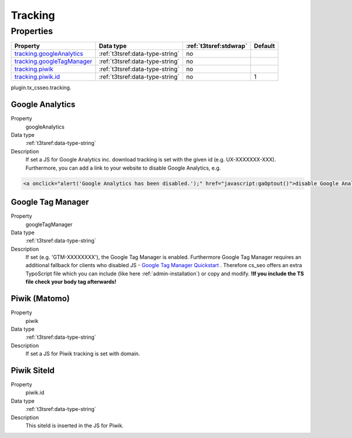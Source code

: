﻿.. ==================================================
.. FOR YOUR INFORMATION
.. --------------------------------------------------
.. -*- coding: utf-8 -*- with BOM.

.. _tracking:

Tracking
--------

Properties
^^^^^^^^^^

.. container:: ts-properties

	============================= ===================================== ======================= ====================
	Property                      Data type                             :ref:`t3tsref:stdwrap`  Default
	============================= ===================================== ======================= ====================
	`tracking.googleAnalytics`_   :ref:`t3tsref:data-type-string`       no
	`tracking.googleTagManager`_  :ref:`t3tsref:data-type-string`       no
	`tracking.piwik`_             :ref:`t3tsref:data-type-string`       no
	`tracking.piwik.id`_          :ref:`t3tsref:data-type-string`       no                      1
	============================= ===================================== ======================= ====================

plugin.tx_csseo.tracking.

.. _tracking.googleAnalytics:

Google Analytics
""""""""""""""""

.. container:: table-row

   Property
         googleAnalytics
   Data type
         :ref:`t3tsref:data-type-string`
   Description
         If set a JS for Google Analytics inc. download tracking is set with the given id (e.g. UX-XXXXXXX-XXX).
         Furthermore, you can add a link to your website to disable Google Analytics, e.g.

.. code-block:: html

	<a onclick="alert('Google Analytics has been disabled.');" href="javascript:gaOptout()">disable Google Analytics</a>

.. _tracking.googleTagManager:

Google Tag Manager
""""""""""""""""""

.. container:: table-row

   Property
         googleTagManager
   Data type
         :ref:`t3tsref:data-type-string`
   Description
         If set (e.g. 'GTM-XXXXXXXX'), the Google Tag Manager is enabled. Furthermore Google Tag Manager requires an
         additional fallback for clients who disabled JS
         - `Google Tag Manager Quickstart <https://developers.google.com/tag-manager/quickstart/>`_ . Therefore
         cs_seo offers an extra TypoScript file which you can include (like here :ref:`admin-installation`) or copy and
         modify. **!If you include the TS file check your body tag afterwards!**

.. _tracking.piwik:

Piwik (Matomo)
""""""""""""""

.. container:: table-row

   Property
         piwik
   Data type
         :ref:`t3tsref:data-type-string`
   Description
         If set a JS for Piwik tracking is set with domain.

.. _tracking.piwik.id:

Piwik SiteId
""""""""""""

.. container:: table-row

   Property
         piwik.id
   Data type
         :ref:`t3tsref:data-type-string`
   Description
         This siteId is inserted in the JS for Piwik.

